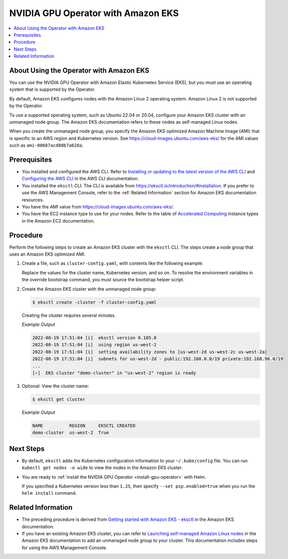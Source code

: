 .. license-header
  SPDX-FileCopyrightText: Copyright (c) 2023 NVIDIA CORPORATION & AFFILIATES. All rights reserved.
  SPDX-License-Identifier: Apache-2.0

  Licensed under the Apache License, Version 2.0 (the "License");
  you may not use this file except in compliance with the License.
  You may obtain a copy of the License at

  http://www.apache.org/licenses/LICENSE-2.0

  Unless required by applicable law or agreed to in writing, software
  distributed under the License is distributed on an "AS IS" BASIS,
  WITHOUT WARRANTIES OR CONDITIONS OF ANY KIND, either express or implied.
  See the License for the specific language governing permissions and
  limitations under the License.

.. headings (h1/h2/h3/h4/h5) are # * = -

###################################
NVIDIA GPU Operator with Amazon EKS
###################################

.. contents::
   :depth: 2
   :local:
   :backlinks: none


****************************************
About Using the Operator with Amazon EKS
****************************************

You can use the NVIDIA GPU Operator with Amazon Elastic Kubernetes Service (EKS),
but you must use an operating system that is supported by the Operator.

By default, Amazon EKS configures nodes with the Amazon Linux 2 operating system.
Amazon Linux 2 is not supported by the Operator.

To use a supported operating system, such as Ubuntu 22.04 or 20.04, configure your
Amazon EKS cluster with an unmanaged node group.
The Amazon EKS documentation refers to these nodes as self-managed Linux nodes.

When you create the unmanaged node group, you specify the Amazon EKS optimized
Amazon Machine Image (AMI) that is specific to an AWS region and Kubernetes version.
See https://cloud-images.ubuntu.com/aws-eks/ for the AMI values such as ``ami-00687acd80b7a620a``.


*************
Prerequisites
*************

* You installed and configured the AWS CLI.
  Refer to
  `Installing or updating to the latest version of the AWS CLI <https://docs.aws.amazon.com/cli/latest/userguide/getting-started-install.html>`_
  and `Configuring the AWS CLI <https://docs.aws.amazon.com/cli/latest/userguide/cli-chap-configure.html>`_
  in the AWS CLI documentation.
* You installed the ``eksctl`` CLI.
  The CLI is available from https://eksctl.io/introduction/#installation.
  If you prefer to use the AWS Management Console, refer to the :ref:`Related Information` section for
  Amazon EKS documentation resources.
* You have the AMI value from https://cloud-images.ubuntu.com/aws-eks/.
* You have the EC2 instance type to use for your nodes.
  Refer to the table of `Accelerated Computing <https://aws.amazon.com/ec2/instance-types/#Accelerated_Computing>`_
  instance types in the Amazon EC2 documentation.


*********
Procedure
*********

Perform the following steps to create an Amazon EKS cluster with the ``eksctl`` CLI.
The steps create a node group that uses an Amazon EKS optimized AMI.


#. Create a file, such as ``cluster-config.yaml``, with contents like the following example:

   .. literalinclude:: ./manifests/input/amazon-eks-cluster-config.yaml
      :language: yaml

   Replace the values for the cluster name, Kubernetes version, and so on.
   To resolve the environment variables in the override bootstrap command, you must source the bootstrap helper script.

#. Create the Amazon EKS cluster with the unmanaged node group:

   .. code-block:: console

      $ eksctl create -cluster -f cluster-config.yaml

   Creating the cluster requires several minutes.

   *Example Output*

   .. code-block:: output

      2022-08-19 17:51:04 [i]  eksctl version 0.105.0
      2022-08-19 17:51:04 [i]  using region us-west-2
      2022-08-19 17:51:04 [i]  setting availability zones to [us-west-2d us-west-2c us-west-2a]
      2022-08-19 17:51:04 [i]  subnets for us-west-2d - public:192.168.0.0/19 private:192.168.96.0/19
      ...
      [✓]  EKS cluster "demo-cluster" in "us-west-2" region is ready

#. Optional: View the cluster name:

   .. code-block:: console

      $ eksctl get cluster

   *Example Output*

   .. code-block:: output

      NAME          REGION     EKSCTL CREATED
      demo-cluster  us-west-2  True


**********
Next Steps
**********

* By default, ``eksctl`` adds the Kubernetes configuration information to your
  ``~/.kube/config`` file.
  You can run ``kubectl get nodes -o wide`` to view the nodes in the Amazon EKS cluster.

* You are ready to :ref:`install the NVIDIA GPU Operator <install-gpu-operator>`
  with Helm.

  If you specified a Kubernetes version less than ``1.25``, then specify ``--set psp.enabled=true``
  when you run the ``helm install`` command.


*******************
Related Information
*******************

* The preceding procedure is derived from
  `Getting started with Amazon EKS - eksctl <https://docs.aws.amazon.com/eks/latest/userguide/getting-started-eksctl.html>`_
  in the Amazon EKS documentation.
* If you have an existing Amazon EKS cluster, you can refer to
  `Launching self-managed Amazon Linux nodes <https://docs.aws.amazon.com/eks/latest/userguide/launch-workers.html>`_
  in the Amazon EKS documentation to add an unmanaged node group to your cluster.
  This documentation includes steps for using the AWS Management Console.